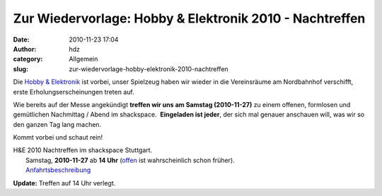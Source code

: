 Zur Wiedervorlage: Hobby & Elektronik 2010 - Nachtreffen
########################################################
:date: 2010-11-23 17:04
:author: hdz
:category: Allgemein
:slug: zur-wiedervorlage-hobby-elektronik-2010-nachtreffen

|image0|\ Die `Hobby & Elektronik <http://cms.messe-stuttgart.de/cms/hobby10_besucher_messe0.0.html>`__ ist vorbei, unser Spielzeug haben wir wieder in die Vereinsräume am Nordbahnhof verschifft, erste Erholungserscheinungen treten auf.

Wie bereits auf der Messe angekündigt **treffen wir uns am Samstag
(2010-11-27)** zu einem offenen, formlosen und gemütlichen Nachmittag /
Abend im shackspace.  **Eingeladen ist jeder**, der sich mal genauer
anschauen will, was wir so den ganzen Tag lang machen.

Kommt vorbei und schaut rein!

| H&E 2010 Nachtreffen im shackspace Stuttgart.
|  Samstag, **2010-11-27** ab **14 Uhr** (`offen <http://shackspace.de/?p=1404>`__ ist wahrscheinlich schon früher).
|  `A <http://shackspace.de/?page_id=713>`__\ `nfahrtsbeschreibung <http://shackspace.de/?page_id=713>`__

**Update:** Treffen auf 14 Uhr verlegt.

.. |image0| image:: http://shackspace.de/wp-content/uploads/2010/11/hobby.jpg
   :target: http://shackspace.de/wp-content/uploads/2010/11/hobby.jpg


